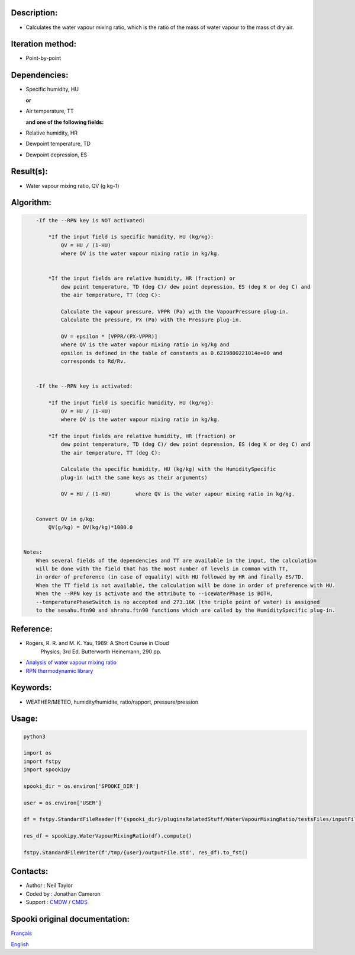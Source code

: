 Description:
~~~~~~~~~~~~

-  Calculates the water vapour mixing ratio, which is the ratio of the mass of water vapour to the mass of dry air.

Iteration method:
~~~~~~~~~~~~~~~~~

-  Point-by-point

Dependencies:
~~~~~~~~~~~~~

-  Specific humidity, HU 
  
   **or**

-  Air temperature, TT 
   
   **and one of the following fields:**

-  Relative humidity, HR
-  Dewpoint temperature, TD 
-  Dewpoint depression, ES


Result(s):
~~~~~~~~~~

-  Water vapour mixing ratio, QV (g kg-1)

Algorithm:
~~~~~~~~~~

.. code-block:: text

        -If the --RPN key is NOT activated:

            *If the input field is specific humidity, HU (kg/kg):
                QV = HU / (1-HU)
                where QV is the water vapour mixing ratio in kg/kg.


            *If the input fields are relative humidity, HR (fraction) or
                dew point temperature, TD (deg C)/ dew point depression, ES (deg K or deg C) and
                the air temperature, TT (deg C):

                Calculate the vapour pressure, VPPR (Pa) with the VapourPressure plug-in.
                Calculate the pressure, PX (Pa) with the Pressure plug-in.

                QV = epsilon * [VPPR/(PX-VPPR)]
                where QV is the water vapour mixing ratio in kg/kg and
                epsilon is defined in the table of constants as 0.6219800221014e+00 and 
                corresponds to Rd/Rv.


        -If the --RPN key is activated:

            *If the input field is specific humidity, HU (kg/kg):
                QV = HU / (1-HU)
                where QV is the water vapour mixing ratio in kg/kg.

            *If the input fields are relative humidity, HR (fraction) or
                dew point temperature, TD (deg C)/ dew point depression, ES (deg K or deg C) and
                the air temperature, TT (deg C):

                Calculate the specific humidity, HU (kg/kg) with the HumiditySpecific 
                plug-in (with the same keys as their arguments)

                QV = HU / (1-HU)        where QV is the water vapour mixing ratio in kg/kg.


        Convert QV in g/kg:
            QV(g/kg) = QV(kg/kg)*1000.0


    Notes: 
        When several fields of the dependencies and TT are available in the input, the calculation 
        will be done with the field that has the most number of levels in common with TT, 
        in order of preference (in case of equality) with HU followed by HR and finally ES/TD.
        When the TT field is not available, the calculation will be done in order of preference with HU.
        When the --RPN key is activate and the attribute to --iceWaterPhase is BOTH, 
        --temperaturePhaseSwitch is no accepted and 273.16K (the triple point of water) is assigned 
        to the sesahu.ftn90 and shrahu.ftn90 functions which are called by the HumiditySpecific plug-in.

Reference:
~~~~~~~~~~

-  Rogers, R. R. and M. K. Yau, 1989: A Short Course in Cloud
    Physics, 3rd Ed. Butterworth Heinemann, 290 pp.
-  `Analysis of water vapour mixing ratio <https://wiki.cmc.ec.gc.ca/wiki/RPT/en/Analysis_of_water_vapour_mixing_ratio>`__
-  `RPN thermodynamic library <https://wiki.cmc.ec.gc.ca/images/6/60/Tdpack2011.pdf%20>`__

Keywords:
~~~~~~~~~

-  WEATHER/METEO, humidity/humidite, ratio/rapport, pressure/pression

Usage:
~~~~~~



.. code:: python

    python3
    
    import os
    import fstpy
    import spookipy
    
    spooki_dir = os.environ['SPOOKI_DIR']

    user = os.environ['USER']

    df = fstpy.StandardFileReader(f'{spooki_dir}/pluginsRelatedStuff/WaterVapourMixingRatio/testsFiles/inputFile.std').to_pandas()

    res_df = spookipy.WaterVapourMixingRatio(df).compute()

    fstpy.StandardFileWriter(f'/tmp/{user}/outputFile.std', res_df).to_fst()

Contacts:
~~~~~~~~~

-  Author : Neil Taylor
-  Coded by : Jonathan Cameron
-  Support : `CMDW <https://wiki.cmc.ec.gc.ca/wiki/CMDW>`__ / `CMDS <https://wiki.cmc.ec.gc.ca/wiki/CMDS>`__


Spooki original documentation:
~~~~~~~~~~~~~~~~~~~~~~~~~~~~~~

`Français <http://web.science.gc.ca/~spst900/spooki/doc/master/spooki_french_doc/html/pluginWaterVapourMixingRatio.html>`_

`English <http://web.science.gc.ca/~spst900/spooki/doc/master/spooki_english_doc/html/pluginWaterVapourMixingRatio.html>`_
